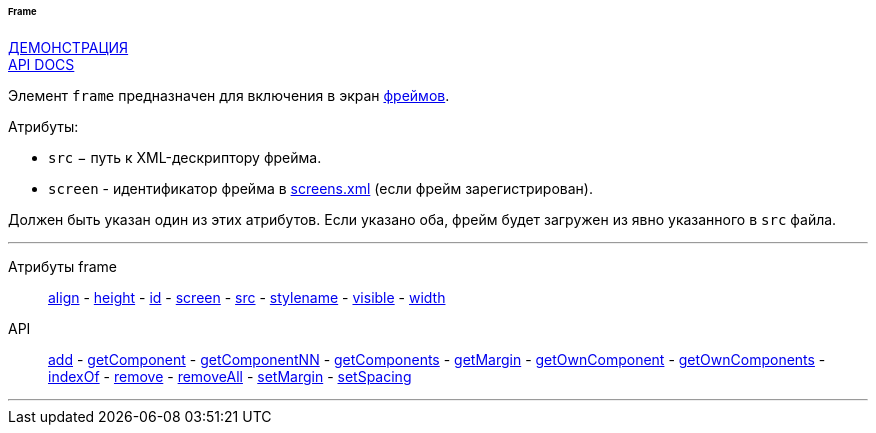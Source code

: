 :sourcesdir: ../../../../../../source

[[gui_Frame]]
====== Frame

++++
<div class="manual-live-demo-container">
    <a href="https://demo.cuba-platform.com/sampler/open?screen=simple-frame" class="live-demo-btn" target="_blank">ДЕМОНСТРАЦИЯ</a>
</div>
++++

++++
<div class="manual-live-demo-container">
    <a href="http://files.cuba-platform.com/javadoc/cuba/6.9/com/haulmont/cuba/gui/components/Frame.html" class="api-docs-btn" target="_blank">API DOCS</a>
</div>
++++

Элемент `frame` предназначен для включения в экран <<frame,фреймов>>.

Атрибуты:

[[gui_Frame_src]]
* `src` − путь к XML-дескриптору фрейма.

[[gui_Frame_screen]]
* `screen` - идентификатор фрейма в <<screens.xml,screens.xml>> (если фрейм зарегистрирован).

Должен быть указан один из этих атрибутов. Если указано оба, фрейм будет загружен из явно указанного в `src` файла.

'''

Атрибуты frame::
<<gui_attr_align,align>> -
<<gui_attr_height,height>> -
<<gui_attr_id,id>> -
<<gui_Frame_screen,screen>> -
<<gui_Frame_src,src>> -
<<gui_attr_stylename,stylename>> -
<<gui_attr_visible,visible>> -
<<gui_attr_width,width>>

API::
<<gui_api_add,add>> -
<<gui_api_getComponent,getComponent>> -
<<gui_api_getComponentNN,getComponentNN>> -
<<gui_api_getComponents,getComponents>> -
<<gui_api_margin,getMargin>> -
<<gui_api_getOwnComponent,getOwnComponent>> -
<<gui_api_getOwnComponents,getOwnComponents>> -
<<gui_api_indexOf,indexOf>> -
<<gui_api_remove,remove>> -
<<gui_api_removeAll,removeAll>> -
<<gui_api_margin,setMargin>> -
<<gui_api_spacing,setSpacing>>

'''

